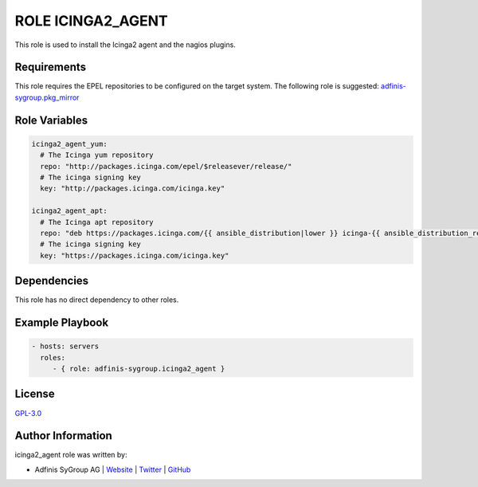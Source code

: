 ==================
ROLE ICINGA2_AGENT
==================

.. image:: https://img.shields.io/github/license/adfinis-sygroup/ansible-role-icinga2_agent.svg?style=flat-square
  :target: https://github.com/adfinis-sygroup/ansible-role-icinga2_agent/blob/master/LICENSE

.. image:: https://img.shields.io/travis/adfinis-sygroup/ansible-role-icinga2_agent.svg?style=flat-square
  :target: https://travis-ci.org/adfinis-sygroup/ansible-role-icinga2_agent

.. image:: https://img.shields.io/badge/galaxy-adfinis--sygroup.icinga2_agent-660198.svg?style=flat-square
  :target: https://galaxy.ansible.com/adfinis-sygroup/icinga2_agent

This role is used to install the Icinga2 agent and the nagios plugins.


Requirements
=============

This role requires the EPEL repositories to be configured on the target system.
The following role is suggested: `adfinis-sygroup.pkg_mirror
<https://galaxy.ansible.com/adfinis-sygroup/pkg_mirror>`_


Role Variables
===============

.. code-block:: yaml

  icinga2_agent_yum:
    # The Icinga yum repository
    repo: "http://packages.icinga.com/epel/$releasever/release/"
    # The icinga signing key
    key: "http://packages.icinga.com/icinga.key"
  
  icinga2_agent_apt:
    # The Icinga apt repository
    repo: "deb https://packages.icinga.com/{{ ansible_distribution|lower }} icinga-{{ ansible_distribution_release }} main"
    # The icinga signing key
    key: "https://packages.icinga.com/icinga.key"


Dependencies
=============

This role has no direct dependency to other roles.

Example Playbook
=================

.. code-block:: yaml

  - hosts: servers
    roles:
       - { role: adfinis-sygroup.icinga2_agent }


License
========

`GPL-3.0 <https://github.com/adfinis-sygroup/ansible-role-icinga2_agent/blob/master/LICENSE>`_


Author Information
===================

icinga2_agent role was written by:

* Adfinis SyGroup AG | `Website <https://www.adfinis-sygroup.ch/>`_ | `Twitter <https://twitter.com/adfinissygroup>`_ | `GitHub <https://github.com/adfinis-sygroup>`_
